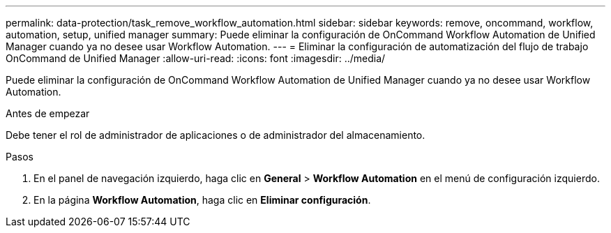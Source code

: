---
permalink: data-protection/task_remove_workflow_automation.html 
sidebar: sidebar 
keywords: remove, oncommand, workflow, automation, setup, unified manager 
summary: Puede eliminar la configuración de OnCommand Workflow Automation de Unified Manager cuando ya no desee usar Workflow Automation. 
---
= Eliminar la configuración de automatización del flujo de trabajo OnCommand de Unified Manager
:allow-uri-read: 
:icons: font
:imagesdir: ../media/


[role="lead"]
Puede eliminar la configuración de OnCommand Workflow Automation de Unified Manager cuando ya no desee usar Workflow Automation.

.Antes de empezar
Debe tener el rol de administrador de aplicaciones o de administrador del almacenamiento.

.Pasos
. En el panel de navegación izquierdo, haga clic en *General* > *Workflow Automation* en el menú de configuración izquierdo.
. En la página *Workflow Automation*, haga clic en *Eliminar configuración*.

